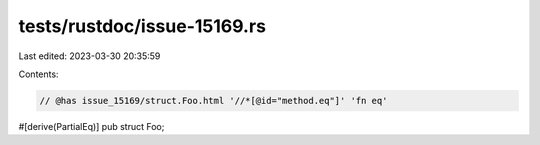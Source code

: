 tests/rustdoc/issue-15169.rs
============================

Last edited: 2023-03-30 20:35:59

Contents:

.. code-block:: rs

    // @has issue_15169/struct.Foo.html '//*[@id="method.eq"]' 'fn eq'
#[derive(PartialEq)]
pub struct Foo;


